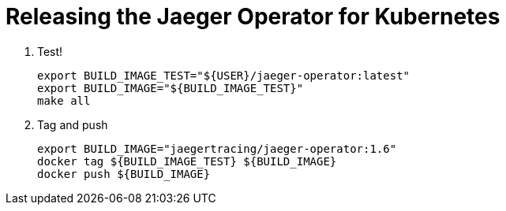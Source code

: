 = Releasing the Jaeger Operator for Kubernetes

1. Test!

  export BUILD_IMAGE_TEST="${USER}/jaeger-operator:latest"
  export BUILD_IMAGE="${BUILD_IMAGE_TEST}"
  make all

1. Tag and push

  export BUILD_IMAGE="jaegertracing/jaeger-operator:1.6"
  docker tag ${BUILD_IMAGE_TEST} ${BUILD_IMAGE}
  docker push ${BUILD_IMAGE}
